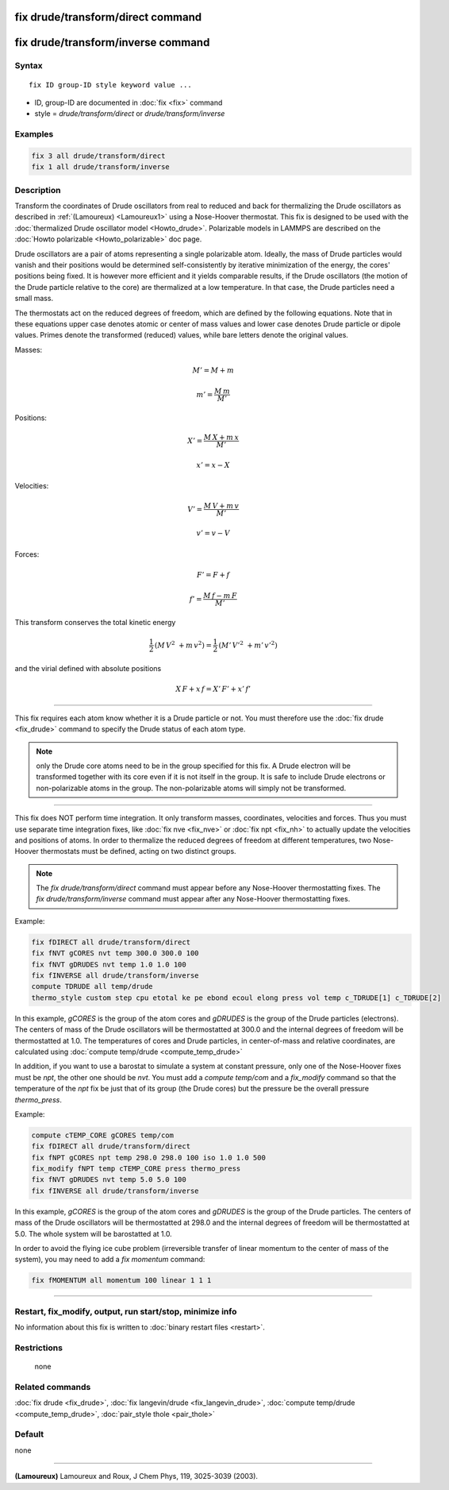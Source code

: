 .. index:: fix drude/transform/direct

fix drude/transform/direct command
==================================

fix drude/transform/inverse command
===================================

Syntax
""""""

.. parsed-literal::

   fix ID group-ID style keyword value ...

* ID, group-ID are documented in :doc:`fix <fix>` command
* style = *drude/transform/direct* or *drude/transform/inverse*

Examples
""""""""

.. code-block:: LAMMPS

   fix 3 all drude/transform/direct
   fix 1 all drude/transform/inverse

Description
"""""""""""

Transform the coordinates of Drude oscillators from real to reduced
and back for thermalizing the Drude oscillators as described in
:ref:`(Lamoureux) <Lamoureux1>` using a Nose-Hoover thermostat.  This fix is
designed to be used with the :doc:`thermalized Drude oscillator model <Howto_drude>`.  Polarizable models in LAMMPS are described
on the :doc:`Howto polarizable <Howto_polarizable>` doc page.

Drude oscillators are a pair of atoms representing a single
polarizable atom.  Ideally, the mass of Drude particles would vanish
and their positions would be determined self-consistently by iterative
minimization of the energy, the cores' positions being fixed.  It is
however more efficient and it yields comparable results, if the Drude
oscillators (the motion of the Drude particle relative to the core)
are thermalized at a low temperature.  In that case, the Drude
particles need a small mass.

The thermostats act on the reduced degrees of freedom, which are
defined by the following equations.  Note that in these equations
upper case denotes atomic or center of mass values and lower case
denotes Drude particle or dipole values. Primes denote the transformed
(reduced) values, while bare letters denote the original values.

Masses:

.. math::

    M' = M + m

.. math::

    m' = \frac {M\, m } {M'}

Positions:

.. math::

    X' = \frac {M\, X + m\, x} {M'}

.. math::

    x' = x - X

Velocities:

.. math::

    V' = \frac {M\, V + m\, v} {M'}

.. math::

    v' = v - V

Forces:

.. math::

    F' = F + f

.. math::

    f' = \frac { M\, f - m\, F} {M'}

This transform conserves the total kinetic energy

.. math::

    \frac 1 2 \, (M\, V^2\ + m\, v^2)
   = \frac 1 2 \, (M'\, V'^2\ + m'\, v'^2)

and the virial defined with absolute positions

.. math::

    X\, F + x\, f = X'\, F' + x'\, f'

----------

This fix requires each atom know whether it is a Drude particle or
not.  You must therefore use the :doc:`fix drude <fix_drude>` command to
specify the Drude status of each atom type.

.. note::

   only the Drude core atoms need to be in the group specified for
   this fix. A Drude electron will be transformed together with its core
   even if it is not itself in the group.  It is safe to include Drude
   electrons or non-polarizable atoms in the group. The non-polarizable
   atoms will simply not be transformed.

----------

This fix does NOT perform time integration. It only transform masses,
coordinates, velocities and forces. Thus you must use separate time
integration fixes, like :doc:`fix nve <fix_nve>` or :doc:`fix npt <fix_nh>` to actually update the velocities and positions of
atoms.  In order to thermalize the reduced degrees of freedom at
different temperatures, two Nose-Hoover thermostats must be defined,
acting on two distinct groups.

.. note::

   The *fix drude/transform/direct* command must appear before any
   Nose-Hoover thermostatting fixes.  The *fix drude/transform/inverse*
   command must appear after any Nose-Hoover thermostatting fixes.

Example:

.. code-block:: LAMMPS

   fix fDIRECT all drude/transform/direct
   fix fNVT gCORES nvt temp 300.0 300.0 100
   fix fNVT gDRUDES nvt temp 1.0 1.0 100
   fix fINVERSE all drude/transform/inverse
   compute TDRUDE all temp/drude
   thermo_style custom step cpu etotal ke pe ebond ecoul elong press vol temp c_TDRUDE[1] c_TDRUDE[2]

In this example, *gCORES* is the group of the atom cores and *gDRUDES*
is the group of the Drude particles (electrons). The centers of mass
of the Drude oscillators will be thermostatted at 300.0 and the
internal degrees of freedom will be thermostatted at 1.0.  The
temperatures of cores and Drude particles, in center-of-mass and
relative coordinates, are calculated using :doc:`compute temp/drude <compute_temp_drude>`

In addition, if you want to use a barostat to simulate a system at
constant pressure, only one of the Nose-Hoover fixes must be *npt*\ ,
the other one should be *nvt*\ . You must add a *compute temp/com* and a
*fix_modify* command so that the temperature of the *npt* fix be just
that of its group (the Drude cores) but the pressure be the overall
pressure *thermo_press*.

Example:

.. code-block:: LAMMPS

   compute cTEMP_CORE gCORES temp/com
   fix fDIRECT all drude/transform/direct
   fix fNPT gCORES npt temp 298.0 298.0 100 iso 1.0 1.0 500
   fix_modify fNPT temp cTEMP_CORE press thermo_press
   fix fNVT gDRUDES nvt temp 5.0 5.0 100
   fix fINVERSE all drude/transform/inverse

In this example, *gCORES* is the group of the atom cores and *gDRUDES*
is the group of the Drude particles. The centers of mass of the Drude
oscillators will be thermostatted at 298.0 and the internal degrees of
freedom will be thermostatted at 5.0. The whole system will be
barostatted at 1.0.

In order to avoid the flying ice cube problem (irreversible transfer
of linear momentum to the center of mass of the system), you may need
to add a *fix momentum* command:

.. code-block:: LAMMPS

   fix fMOMENTUM all momentum 100 linear 1 1 1

----------

Restart, fix_modify, output, run start/stop, minimize info
"""""""""""""""""""""""""""""""""""""""""""""""""""""""""""

No information about this fix is written to :doc:`binary restart files <restart>`.

Restrictions
""""""""""""
 none

Related commands
""""""""""""""""

:doc:`fix drude <fix_drude>`,
:doc:`fix langevin/drude <fix_langevin_drude>`,
:doc:`compute temp/drude <compute_temp_drude>`,
:doc:`pair_style thole <pair_thole>`

Default
"""""""

none

----------

.. _Lamoureux1:

**(Lamoureux)** Lamoureux and Roux, J Chem Phys, 119, 3025-3039 (2003).
